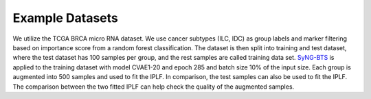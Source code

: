 Example Datasets
=====

We utilize the TCGA BRCA micro RNA dataset. We use cancer subtypes (ILC, IDC) as group labels and marker filtering based on importance score from a random forest classification. 
The dataset is then split into training and test dataset, where the test dataset has 100 samples per group, and the rest samples are called training data set. 
`SyNG-BTS <https://github.com/LXQin/SyNG-BTS>`_ is applied to the training dataset with model CVAE1-20 and epoch 285 and batch size 10% of the input size.
Each group is augmented into 500 samples and used to fit the IPLF. In comparison, the test samples can also be used to fit the IPLF.  
The comparison between the two fitted IPLF can help check the quality of the augmented samples. 
